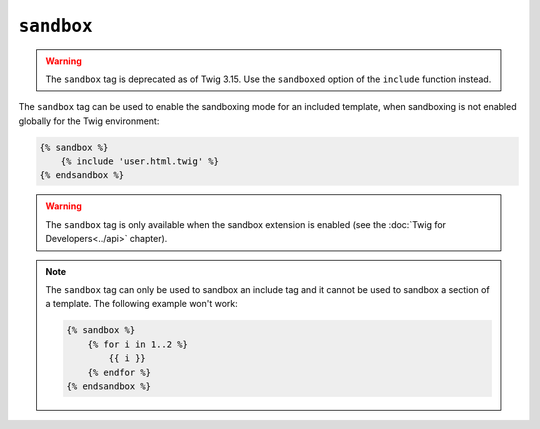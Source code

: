 ``sandbox``
===========

.. warning::

    The ``sandbox`` tag is deprecated as of Twig 3.15.
    Use the ``sandboxed`` option of the ``include`` function instead.

The ``sandbox`` tag can be used to enable the sandboxing mode for an included
template, when sandboxing is not enabled globally for the Twig environment:

.. code-block:: twig

    {% sandbox %}
        {% include 'user.html.twig' %}
    {% endsandbox %}

.. warning::

    The ``sandbox`` tag is only available when the sandbox extension is
    enabled (see the :doc:`Twig for Developers<../api>` chapter).

.. note::

    The ``sandbox`` tag can only be used to sandbox an include tag and it
    cannot be used to sandbox a section of a template. The following example
    won't work:

    .. code-block:: twig

        {% sandbox %}
            {% for i in 1..2 %}
                {{ i }}
            {% endfor %}
        {% endsandbox %}
